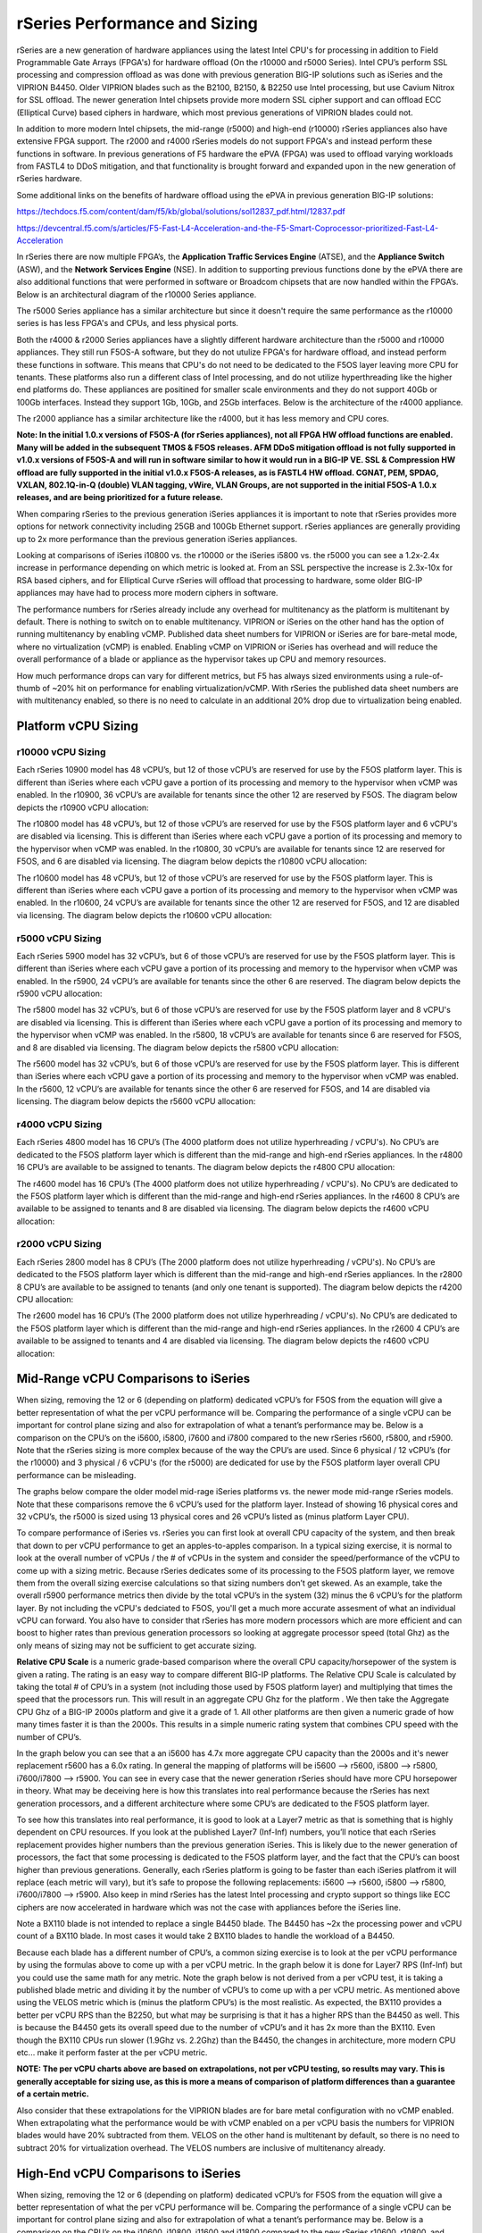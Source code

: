 ==============================
rSeries Performance and Sizing
==============================


rSeries are a new generation of hardware appliances using the latest Intel CPU's for processing in addition to Field Programmable Gate Arrays (FPGA's) for hardware offload (On the r10000 and r5000 Series). Intel CPU’s perform SSL processing and compression offload as was done with previous generation BIG-IP solutions such as iSeries and the VIPRION B4450. Older VIPRION blades such as the B2100, B2150, & B2250 use Intel processing, but use Cavium Nitrox for SSL offload. The newer generation Intel chipsets provide more modern SSL cipher support and can offload ECC (Elliptical Curve) based ciphers in hardware, which most previous generations of VIPRION blades could not.

In addition to more modern Intel chipsets, the mid-range (r5000) and high-end (r10000) rSeries appliances also have extensive FPGA support. The r2000 and r4000 rSeries models do not support FPGA's and instead perform these functions in software. In previous generations of F5 hardware the ePVA (FPGA) was used to offload varying workloads from FASTL4 to DDoS mitigation, and that functionality is brought forward and expanded upon in the new generation of rSeries hardware. 

Some additional links on the benefits of hardware offload using the ePVA in previous generation BIG-IP solutions:

https://techdocs.f5.com/content/dam/f5/kb/global/solutions/sol12837_pdf.html/12837.pdf

https://devcentral.f5.com/s/articles/F5-Fast-L4-Acceleration-and-the-F5-Smart-Coprocessor-prioritized-Fast-L4-Acceleration

In rSeries there are now multiple FPGA’s, the **Application Traffic Services Engine** (ATSE), and the **Appliance Switch** (ASW), and the **Network Services Engine** (NSE). In addition to supporting previous functions done by the ePVA there are also additional functions that were performed in software or Broadcom chipsets that are now handled within the FPGA’s. Below is an architectural diagram of the r10000 Series appliance. 

.. image:: images/rseries_performance_and_sizing/image1.png
  :align: center
  :scale: 40%

The r5000 Series appliance has a similar architecture but since it doesn't require the same performance as the r10000 series is has less FPGA's and CPUs, and less physical ports.

.. image:: images/rseries_performance_and_sizing/image2.png
  :align: center
  :scale: 40%

Both the r4000 & r2000 Series appliances have a slightly different hardware architecture than the r5000 and r10000 appliances. They still run F5OS-A software, but they do not utulize FPGA's for hardware offload, and instead perform these functions in software. This means that CPU's do not need to be dedicated to the F5OS layer leaving more CPU for tenants. These platforms also run a different class of Intel processing, and do not utilize hyperthreading like the higher end platforms do. These appliances are positined for smaller scale environments and they do not support 40Gb or 100Gb interfaces. Instead they support 1Gb, 10Gb, and 25Gb interfaces. Below is the architecture of the r4000 appliance.

.. image:: images/rseries_performance_and_sizing/image3.png
  :align: center
  :scale: 40%

The r2000 appliance has a similar architecture like the r4000, but it has less memory and CPU cores.

.. image:: images/rseries_performance_and_sizing/image4.png
  :align: center
  :scale: 40%  

**Note: In the initial 1.0.x versions of F5OS-A (for rSeries appliances), not all FPGA HW offload functions are enabled. Many will be added in the subsequent TMOS & F5OS releases. AFM DDoS mitigation offload is not fully supported in v1.0.x versions of F5OS-A and will run in software similar to how it would run in a BIG-IP VE. SSL & Compression HW offload are fully supported in the initial v1.0.x F5OS-A releases, as is FASTL4 HW offload. CGNAT, PEM, SPDAG, VXLAN, 802.1Q-in-Q (double) VLAN tagging, vWire, VLAN Groups, are not supported in the initial F5OS-A 1.0.x releases, and are being prioritized for a future release.**

When comparing rSeries to the previous generation iSeries appliances it is important to note that rSeries provides more options for network connectivity including 25GB and 100Gb Ethernet support. rSeries appliances are generally providing up to 2x more performance than the previous generation iSeries appliances.

Looking at comparisons of iSeries i10800 vs. the r10000 or the iSeries i5800 vs. the r5000 you can see a 1.2x-2.4x increase in performance depending on which metric is looked at. From an SSL perspective the increase is 2.3x-10x for RSA based ciphers, and for Elliptical Curve rSeries will offload that processing to hardware, some older BIG-IP appliances may have had to process more modern ciphers in software.

.. image:: images/rseries_performance_and_sizing/image5.png
  :align: center
  :scale: 40%

The performance numbers for rSeries already include any overhead for multitenancy as the platform is multitenant by default. There is nothing to switch on to enable multitenancy. VIPRION or iSeries on the other hand has the option of running multitenancy by enabling vCMP. Published data sheet numbers for VIPRION or iSeries are for bare-metal mode, where no virtualization (vCMP) is enabled. Enabling vCMP on VIPRION or iSeries has overhead and will reduce the overall performance of a blade or appliance as the hypervisor takes up CPU and memory resources.

How much performance drops can vary for different metrics, but F5 has always sized environments using a rule-of-thumb of ~20% hit on performance for enabling virtualization/vCMP. With rSeries the published data sheet numbers are with multitenancy enabled, so there is no need to calculate in an additional 20% drop due to virtualization being enabled.  

Platform vCPU Sizing
====================

r10000 vCPU Sizing
------------------

Each rSeries 10900 model has 48 vCPU’s, but 12 of those vCPU’s are reserved for use by the F5OS platform layer. This is different than iSeries where each vCPU gave a portion of its processing and memory to the hypervisor when vCMP was enabled. In the r10900, 36 vCPU’s are available for tenants since the other 12 are reserved by F5OS. The diagram below depicts the r10900 vCPU allocation: 

.. image:: images/rseries_performance_and_sizing/image10.png
  :align: center
  :scale: 40%

The r10800 model has 48 vCPU’s, but 12 of those vCPU’s are reserved for use by the F5OS platform layer and 6 vCPU's are disabled via licensing. This is different than iSeries where each vCPU gave a portion of its processing and memory to the hypervisor when vCMP was enabled. In the r10800, 30 vCPU’s are available for tenants since 12 are reserved for F5OS, and 6 are disabled via licensing. The diagram below depicts the r10800 vCPU allocation: 

.. image:: images/rseries_performance_and_sizing/image11.png
  :align: center
  :scale: 40%


The r10600 model has 48 vCPU’s, but 12 of those vCPU’s are reserved for use by the F5OS platform layer. This is different than iSeries where each vCPU gave a portion of its processing and memory to the hypervisor when vCMP was enabled. In the r10600, 24 vCPU’s are available for tenants since the other 12 are reserved for F5OS, and 12 are disabled via licensing. The diagram below depicts the r10600 vCPU allocation: 

.. image:: images/rseries_performance_and_sizing/image12.png
  :align: center
  :scale: 40%


r5000 vCPU Sizing
------------------

Each rSeries 5900 model has 32 vCPU’s, but 6 of those vCPU’s are reserved for use by the F5OS platform layer. This is different than iSeries where each vCPU gave a portion of its processing and memory to the hypervisor when vCMP was enabled. In the r5900, 24 vCPU’s are available for tenants since the other 6 are reserved. The diagram below depicts the r5900 vCPU allocation: 

.. image:: images/rseries_performance_and_sizing/image13.png
  :align: center
  :scale: 70%

The r5800 model has 32 vCPU’s, but 6 of those vCPU’s are reserved for use by the F5OS platform layer and 8 vCPU's are disabled via licensing. This is different than iSeries where each vCPU gave a portion of its processing and memory to the hypervisor when vCMP was enabled. In the r5800, 18 vCPU’s are available for tenants since 6 are reserved for F5OS, and 8 are disabled via licensing. The diagram below depicts the r5800 vCPU allocation: 

.. image:: images/rseries_performance_and_sizing/image14.png
  :align: center
  :scale: 70%

The r5600 model has 32 vCPU’s, but 6 of those vCPU’s are reserved for use by the F5OS platform layer. This is different than iSeries where each vCPU gave a portion of its processing and memory to the hypervisor when vCMP was enabled. In the r5600, 12 vCPU’s are available for tenants since the other 6 are reserved for F5OS, and 14 are disabled via licensing. The diagram below depicts the r5600 vCPU allocation: 

.. image:: images/rseries_performance_and_sizing/image15.png
  :align: center
  :scale: 70%

r4000 vCPU Sizing
------------------

Each rSeries 4800 model has 16 CPU’s (The 4000 platform does not utilize hyperhreading / vCPU's). No CPU’s are dedicated to the F5OS platform layer which is different than the mid-range and high-end rSeries appliances. In the r4800 16 CPU’s are available to be assigned to tenants. The diagram below depicts the r4800 CPU allocation: 

.. image:: images/rseries_performance_and_sizing/image16.png
  :align: center
  :scale: 70%

The r4600 model has 16 CPU’s (The 4000 platform does not utilize hyperhreading / vCPU's). No CPU’s are dedicated to the F5OS platform layer which is different than the mid-range and high-end rSeries appliances. In the r4600 8 CPU’s are available to be assigned to tenants and 8 are disabled via licensing. The diagram below depicts the r4600 vCPU allocation: 

.. image:: images/rseries_performance_and_sizing/image17.png
  :align: center
  :scale: 70%

r2000 vCPU Sizing
------------------

Each rSeries 2800 model has 8 CPU’s (The 2000 platform does not utilize hyperhreading / vCPU's). No CPU’s are dedicated to the F5OS platform layer which is different than the mid-range and high-end rSeries appliances. In the r2800 8 CPU’s are available to be assigned to tenants (and only one tenant is supported). The diagram below depicts the r4200 CPU allocation: 

.. image:: images/rseries_performance_and_sizing/image18.png
  :align: center
  :scale: 70%

The r2600 model has 16 CPU’s (The 2000 platform does not utilize hyperhreading / vCPU's). No CPU’s are dedicated to the F5OS platform layer which is different than the mid-range and high-end rSeries appliances. In the r2600 4 CPU’s are available to be assigned to tenants and 4 are disabled via licensing. The diagram below depicts the r4600 vCPU allocation: 

.. image:: images/rseries_performance_and_sizing/image19.png
  :align: center
  :scale: 70%



Mid-Range vCPU Comparisons to iSeries
=====================================

When sizing, removing the 12 or 6 (depending on platform) dedicated vCPU’s for F5OS from the equation will give a better representation of what the per vCPU performance will be. Comparing the performance of a single vCPU can be important for control plane sizing and also for extrapolation of what a tenant’s performance may be. Below is a comparison on the CPU’s on the i5600, i5800, i7600 and i7800 compared to the new rSeries r5600, r5800, and r5900. Note that the rSeries sizing is more complex because of the way the CPU’s are used. Since 6 physical / 12 vCPU’s (for the r10000) and 3 physical / 6 vCPU's (for the r5000) are dedicated for use by the F5OS platform layer overall CPU performance can be misleading. 

The graphs below compare the older model mid-rage iSeries platforms vs. the newer mode mid-range rSeries models. Note that these comparisons remove the 6 vCPU’s used for the platform layer. Instead of showing 16 physical cores and 32 vCPU’s, the r5000 is sized using 13 physical cores and 26 vCPU’s listed as (minus platform Layer CPU).

.. image:: images/rseries_performance_and_sizing/image20.png
  :width: 45%

.. image:: images/rseries_performance_and_sizing/image21.png
  :width: 45%


.. image:: images/rseries_performance_and_sizing/image23.png
  :width: 45%

.. image:: images/rseries_performance_and_sizing/image24.png
  :width: 45%

To compare performance of iSeries vs. rSeries you can first look at overall CPU capacity of the system, and then break that down to per vCPU performance to get an apples-to-apples comparison. In a typical sizing exercise, it is normal to look at the overall number of vCPUs / the # of vCPUs in the system and consider the speed/performance of the vCPU to come up with a sizing metric. Because rSeries dedicates some of its processing to the F5OS platform layer, we remove them from the overall sizing exercise calculations so that sizing numbers don’t get skewed. As an example, take the overall r5900 performance metrics then divide by the total vCPU’s in the system (32) minus the 6 vCPU’s for the platform layer. By not including the vCPU's dedciated to F5OS, you'll get a much more accurate assesment of what an individual vCPU can forward. You also have to consider that rSeries has more modern processors which are more efficient and can boost to higher rates than previous generation processors so looking at aggregate processor speed (total Ghz) as the only means of sizing may not be sufficient to get accurate sizing.  

**Relative CPU Scale** is a numeric grade-based comparison where the overall CPU capacity/horsepower of the system is given a rating. The rating is an easy way to compare different BIG-IP platforms. The Relative CPU Scale is calculated by taking the total # of CPU’s in a system (not including those used by F5OS platform layer) and multiplying that times the speed that the processors run. This will result in an aggregate CPU Ghz for the platform . We then take the Aggregate CPU Ghz of a BIG-IP 2000s platform and give it a grade of 1. All other platforms are then given a numeric grade of how many times faster it is than the 2000s. This results in a simple numeric rating system that combines CPU speed with the number of CPU’s.

In the graph below you can see that a an i5600 has 4.7x more aggregate CPU capacity than the 2000s and it's newer replacement r5600 has a 6.0x rating.  In general the mapping of platforms will be i5600 --> r5600, i5800 --> r5800, i7600/i7800 --> r5900. You can see in every case that the newer generation rSeries should have more CPU horsepower in theory. What may be deceiving here is how this translates into real performance because the rSeries has next generation processors, and a different architecture where some CPU’s are dedicated to the F5OS platform layer.

.. image:: images/rseries_performance_and_sizing/image22.png
  :align: center
  :scale: 80%

To see how this translates into real performance, it is good to look at a Layer7 metric as that is something that is highly dependent on CPU resources. If you look at the published Layer7 (Inf-Inf) numbers, you’ll notice that each rSeries replacement provides higher numbers than the previous generation iSeries. This is likely due to the newer generation of processors, the fact that some processing is dedicated to the F5OS platform layer, and the fact that the CPU’s can boost higher than previous generations. Generally, each rSeries platform is going to be faster than each iSeries platfrom it will replace (each metric will vary), but it’s safe to propose the following replacements: i5600 --> r5600, i5800 --> r5800, i7600/i7800 --> r5900. Also keep in mind rSeries has the latest Intel processing and crypto support so things like ECC ciphers are now accelerated in hardware which was not the case with appliances before the iSeries line. 

Note a BX110 blade is not intended to replace a single B4450 blade. The B4450 has ~2x the processing power and vCPU count of a BX110 blade. In most cases it would take 2 BX110 blades to handle the workload of a B4450. 

.. image:: images/rseries_performance_and_sizing/image23.png
  :align: center
  :scale: 80%


Because each blade has a different number of CPU’s, a common sizing exercise is to look at the per vCPU performance by using the formulas above to come up with a per vCPU metric. In the graph below it is done for Layer7 RPS (Inf-Inf) but you could use the same math for any metric. Note the graph below is not derived from a per vCPU test, it is taking a published blade metric and dividing it by the number of vCPU’s to come up with a per vCPU metric. As mentioned above using the VELOS metric which is (minus the platform CPU’s) is the most realistic. As expected, the BX110 provides a better per vCPU RPS than the B2250, but what may be surprising is that it has a higher RPS than the B4450 as well. This is because the B4450 gets its overall speed due to the number of vCPU’s and it has 2x more than the BX110. Even though the BX110 CPUs run slower (1.9Ghz vs. 2.2Ghz) than the B4450, the changes in architecture, more modern CPU etc... make it perform faster at the per vCPU metric.

.. image:: images/rseries_performance_and_sizing/image24.png
  :align: center
  :scale: 80%


**NOTE: The per vCPU charts above are based on extrapolations, not per vCPU testing, so results may vary. This is generally acceptable for sizing use, as this is more a means of comparison of platform differences than a guarantee of a certain metric.**

Also consider that these extrapolations for the VIPRION blades are for bare metal configuration with no vCMP enabled. When extrapolating what the performance would be with vCMP enabled on a per vCPU basis the numbers for VIPRION blades would have 20% subtracted from them. VELOS on the other hand is multitenant by default, so there is no need to subtract 20% for virtualization overhead. The VELOS numbers are inclusive of multitenancy already.

High-End vCPU Comparisons to iSeries
=====================================

When sizing, removing the 12 or 6 (depending on platform) dedicated vCPU’s for F5OS from the equation will give a better representation of what the per vCPU performance will be. Comparing the performance of a single vCPU can be important for control plane sizing and also for extrapolation of what a tenant’s performance may be. Below is a comparison on the CPU’s on the i10600, i10800, i11600 and i11800 compared to the new rSeries r10600, r10800, and r10900. Note that the rSeries sizing is more complex because of the way the CPU’s are used. Since 6 physical / 12 vCPU’s (for the r10000) and 3 physical / 6 vCPU's (for the r5000) are dedicated for use by the F5OS platform layer overall CPU performance can be misleading. 

The graphs below compare the older model mid-rage iSeries platforms vs. the newer mode mid-range rSeries models. Note that these comparisons remove the 12 vCPU’s used for the platform layer. Instead of showing 24 physical cores and 48 vCPU’s, the r10000 is sized using 18 physical cores and 36 vCPU’s listed as (minus platform Layer CPU).

.. image:: images/rseries_performance_and_sizing/image25.png
  :width: 45%

.. image:: images/rseries_performance_and_sizing/image26.png
  :width: 45%


.. image:: images/rseries_performance_and_sizing/image27.png
  :width: 45%

.. image:: images/rseries_performance_and_sizing/image28.png
  :width: 45%

To compare performance of iSeries vs. rSeries you can first look at overall CPU capacity of the system, and then break that down to per vCPU performance to get an apples-to-apples comparison. In a typical sizing exercise, it is normal to look at the overall number of vCPUs / the # of vCPUs in the system and consider the speed/performance of the vCPU to come up with a sizing metric. Because rSeries dedicates some of its processing to the F5OS platform layer, we remove them from the overall sizing exercise calculations so that sizing numbers don’t get skewed. As an example, take the overall r10900 performance metrics then divide by the total vCPU’s in the system (48) minus the 12 vCPU’s for the platform layer. By not including the vCPU's dedciated to F5OS, you'll get a much more accurate assesment of what an individual vCPU can forward. You also have to consider that rSeries has more modern processors which are more efficient and can boost to higher rates than previous generation processors so looking at aggregate processor speed (total Ghz) as the only means of sizing may not be sufficient to get accurate sizing.  

**Relative CPU Scale** is a numeric grade-based comparison where the overall CPU capacity/horsepower of the system is given a rating. The rating is an easy way to compare different BIG-IP platforms. The Relative CPU Scale is calculated by taking the total # of CPU’s in a system (not including those used by F5OS platform layer) and multiplying that times the speed that the processors run. This will result in an aggregate CPU Ghz for the platform . We then take the Aggregate CPU Ghz of a BIG-IP 2000s platform and give it a grade of 1. All other platforms are then given a numeric grade of how many times faster it is than the 2000s. This results in a simple numeric rating system that combines CPU speed with the number of CPU’s.

In the graph below you can see that a an i10600 has 8.7x more aggregate CPU capacity than the 2000s and it's newer replacement r5600 has a 12x rating.  In general the mapping of platforms will be i10600 --> r10600, i10800 --> r10800, i11600/i11800 --> r10900. You can see in every case that the newer generation rSeries should have more CPU horsepower in theory. What may be deceiving here is how this translates into real performance because the rSeries has next generation processors, and a different architecture where some CPU’s are dedicated to the F5OS platform layer.

.. image:: images/rseries_performance_and_sizing/image29.png
  :align: center
  :scale: 80%

To see how this translates into real performance, it is good to look at a Layer7 metric as that is something that is highly dependent on CPU resources. If you look at the published Layer7 (Inf-Inf) numbers, you’ll notice that each rSeries replacement provides higher numbers than the previous generation iSeries. This is likely due to the newer generation of processors, the fact that some processing is dedicated to the F5OS platform layer, and the fact that the CPU’s can boost higher than previous generations. Generally, each rSeries platform is going to be faster than each iSeries platfrom it will replace (each metric will vary), but it’s safe to propose the following replacements: i10600 --> r10600, i10800 --> r10800, i11600/i11800 --> r10900. Also keep in mind rSeries has the latest Intel processing and crypto support so things like ECC ciphers are now accelerated in hardware which was not the case with appliances before the iSeries line. 


Memory Sizing
=============

In general migrating form an iSeries to the equivalent rSeries model in the mid-range will mean either 1.3x or 2.6x more memory. For the high-end it will either be 2.x more memory, ro the same amount of memory (when comparing the 11600/11800).

.. image:: images/rseries_performance_and_sizing/image34.png
  :width: 45%

.. image:: images/rseries_performance_and_sizing/image35.png
  :width: 45%

Breaking down memory to get per vCPU numbers will help when dealing with current vCMP guest configurations where memory is allocated based on the number of vCPU’s assigned to the guest. Because rSeries has a different architecture than iSeries there is a formula for calculating how much memory a vCPU will receive. The chart below shows the default RAM per vCPU allocation with 1vCPU tenant. 

  min-memory = (3.5 * 1024 * vcpu-cores-per-node) + 512


With rSeries the amount of RAM per vCPU will change slightly as more vCPU’s are added to the tenant. Below are the default values for total RAM, and RAM per vCPU for the rSeries tenants. These are **Recommended** values, but rSeries provides **Advanced** options where memory per tenant can be customized to allocate more memory without having to allocate mor vCPU. See the Multitennancy section for more details on memory customization.

For resource provisioning you can use **Recommended** settings or **Advanced** settings. Recommended will allocate memory in proportion the number of vCPU’s assigned to the tenant. Advanced mode will allow you to customize the memory allocation for this tenant. This is something not possible in previous generation iSeries appliances, but now you can over provision memory assigned to the tenant. The default memory allocations for Recommended mode are shown below. Note: Not all rSeries appliances support the maximum number of vCPU's, this will vary by platform. Below is for the r10900 platform which supports up to 36 vCPU's for tennancy.

+-----------------------+--------------------+--------------------------+-----------------+-----------------+
| **Tenant Size**       | **Physical Cores** | **Logical Cores (vCPU)** | **Min GB RAM**  | **RAM/vCPU**    |
+=======================+====================+==========================+=================+=================+
| rSeries 1vCPU Tenant  | 0.5                |  1                       | 4,096,000,000   | 4,096,000,000   |
+-----------------------+--------------------+--------------------------+-----------------+-----------------+
| rSeries 2vCPU Tenant  | 1                  |  2                       | 7,680,000,000   | 3,840,000,000   |
+-----------------------+--------------------+--------------------------+-----------------+-----------------+
| rSeries 4vCPU Tenant  | 2                  |  4                       | 14,848,000,000  | 3,712,000,000   |
+-----------------------+--------------------+--------------------------+-----------------+-----------------+
| rSeries 6vCPU Tenant  | 3                  |  6                       | 22,016,000,000  | 3,669,333,333   |
+-----------------------+--------------------+--------------------------+-----------------+-----------------+
| rSeries 8vCPU Tenant  | 4                  |  8                       | 29,184,000,000  | 3,648,000,000   |
+-----------------------+--------------------+--------------------------+-----------------+-----------------+
| rSeries 10vCPU Tenant | 5                  |  10                      | 36,352,000,000  | 3,635,200,000   |
+-----------------------+--------------------+--------------------------+-----------------+-----------------+
| rSeries 12vCPU Tenant | 6                  |  12                      | 43,520,000,000  | 3,626,666,667   |
+-----------------------+--------------------+--------------------------+-----------------+-----------------+
| rSeries 14vCPU Tenant | 7                  |  14                      | 50,688,000,000  | 3,620,571,429   |
+-----------------------+--------------------+--------------------------+-----------------+-----------------+
| rSeries 16vCPU Tenant | 8                  |  16                      | 57,856,000,000  | 3,616,000,000   |
+-----------------------+--------------------+--------------------------+-----------------+-----------------+
| rSeries 18vCPU Tenant | 9                  |  18                      | 65,024,000,000  | 3,612,444,444   |
+-----------------------+--------------------+--------------------------+-----------------+-----------------+
| rSeries 20vCPU Tenant | 10                 |  20                      | 72,192,000,000  | 3,609,600,000   |
+-----------------------+--------------------+--------------------------+-----------------+-----------------+
| rSeries 22vCPU Tenant | 11                 |  22                      | 79,360,000,000  | 3,607,272,727   |
+-----------------------+--------------------+--------------------------+-----------------+-----------------+
| rSeries 24vCPU Tenant | 12                 |  24                      | 86,528,000,000  | 3,605,333,333   |
+-----------------------+--------------------+--------------------------+-----------------+-----------------+
| rSeries 26vCPU Tenant | 13                 |  26                      | 93,696,000,000  | 3,603,692,308   |
+-----------------------+--------------------+--------------------------+-----------------+-----------------+
| rSeries 28vCPU Tenant | 14                 |  28                      | 100,864,000,000 | 3,602,285,714   |
+-----------------------+--------------------+--------------------------+-----------------+-----------------+
| rSeries 30vCPU Tenant | 15                 |  30                      | 108,032,000,000 | 3,601,066,667   |
+-----------------------+--------------------+--------------------------+-----------------+-----------------+
| rSeries 32vCPU Tenant | 16                 |  32                      | 115,200,000,000 | 3,600,000,000   |
+-----------------------+--------------------+--------------------------+-----------------+-----------------+
| rSeries 34vCPU Tenant | 17                 |  34                      | 122,368,000,000 | 3,599,058,824   |
+-----------------------+--------------------+--------------------------+-----------------+-----------------+
| rSeries 36vCPU Tenant | 18                 |  36                      | 129,536,000,000 | 3,598,222,222   |
+-----------------------+--------------------+--------------------------+-----------------+-----------------+

Each rSeries appliance has an overall amount of memory for the appliance, and the F5OS layer will take a portion of RAM leaving the rest for use by tenants. Below is the amount of memory used by F5OS on each of the rSeries appliances. The table also displays the total minimum amount of RAM allocated using the recommended values, and how much extra RAM is available for tenants beyond the recommended values.

Using the minimum Recommended values per tenant ~129GB of RAM will be allocated for the r10000 Series tenants, leaving ~15GB of additional RAM. You may over-allocate RAM to any tenant until the extra 15GB of RAM is depleted. There is a formula for figuring out the minimum amount of RAM a particular tenant size will receive using the recommended values:

**min-memory = (3.5 * 1024 * vcpu-cores-per-node) + 512**


+-----------------------+-----------------------+-------------------------+----------------------------------+--------------------------------------------+---------------------------------------+
| **rSeries Platform**  | **Memory per System** | **Memory use by F5OS**  | **Memory Available to Tenants**  | **Default Mininimum RAM used (Max vCPU)**  |  **Extra RAM Available for Tenants**  |
+=======================+=======================+=========================+==================================+============================================+=======================================+
| r10900 Series         | 256GB RAM             | 25GB                    | 231,906,000,000                  | 129,536,000,000                            | 102,370,000,000                       |
+-----------------------+-----------------------+-------------------------+----------------------------------+--------------------------------------------+---------------------------------------+
| r10800 Series         | 256GB RAM             | 25GB                    | 231,906,000,000                  | 108,032,000,000                            | 123,874,000,000                       |
+-----------------------+-----------------------+-------------------------+----------------------------------+--------------------------------------------+---------------------------------------+
| r10600 Series         | 256GB RAM             | 25GB                    | 231,906,000,000                  | 86,528,000,000                             | 145,378,000,000                       |
+-----------------------+-----------------------+-------------------------+----------------------------------+--------------------------------------------+---------------------------------------+
| r5900 Series          | 128GB RAM             | 15GB                    | 113,132,000,000                  | 93,696,000,000                             | 19,436,000,000                        |
+-----------------------+-----------------------+-------------------------+----------------------------------+--------------------------------------------+---------------------------------------+
| r5800 Series          | 128GB RAM             | 15GB                    | 113,132,000,000                  | 65,024,000,000                             | 48,108,000,000                        |
+-----------------------+-----------------------+-------------------------+----------------------------------+--------------------------------------------+---------------------------------------+
| r5600 Series          | 128GB RAM             | 15GB                    | 113,132,000,000                  | 43,520,000,000                             | 69,612,000,000                        |
+-----------------------+-----------------------+-------------------------+----------------------------------+--------------------------------------------+---------------------------------------+
| r4800 Series          | 64GB RAM              | 8GB                     | 56GB                             | TBD                                        | TBD                                   |
+-----------------------+-----------------------+-------------------------+----------------------------------+--------------------------------------------+---------------------------------------+
| r4600 Series          | 64GB RAM              | 8GB                     | 56GB                             | TBD                                        | TBD                                   |
+-----------------------+-----------------------+-------------------------+----------------------------------+--------------------------------------------+---------------------------------------+
| r2800 Series          | 32GB RAM              | 8GB                     | 24GB                             | TBD                                        | TBD                                   |
+-----------------------+-----------------------+-------------------------+----------------------------------+--------------------------------------------+---------------------------------------+
| r2600 Series          | 32GB RAM              | 8GB                     | 24GB                             | TBD                                        | TBD                                   |
+-----------------------+-----------------------+-------------------------+----------------------------------+--------------------------------------------+---------------------------------------+
